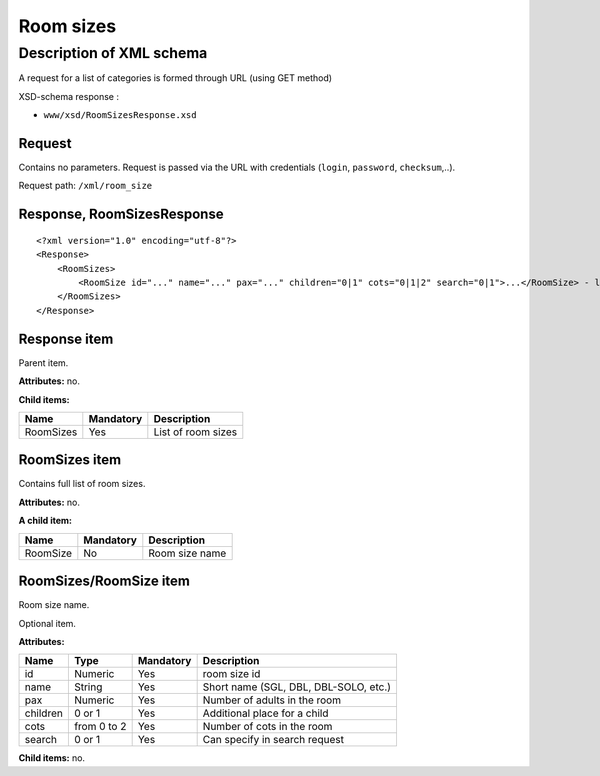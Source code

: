 Room sizes
##########

Description of XML schema
=========================

A request for a list of categories is formed through URL (using GET method)

XSD-schema response :

-  ``www/xsd/RoomSizesResponse.xsd``

Request
-------

Contains no parameters. Request is passed via the URL with credentials (``login``, ``password``, ``checksum``,..).

Request path: ``/xml/room_size``

Response, RoomSizesResponse
---------------------------

::

    <?xml version="1.0" encoding="utf-8"?>
    <Response>
        <RoomSizes>
            <RoomSize id="..." name="..." pax="..." children="0|1" cots="0|1|2" search="0|1">...</RoomSize> - list of sizes
        </RoomSizes>
    </Response>

Response item
-------------

Parent item.

**Attributes:** no.

**Child items:**

+-----------+-----------+--------------------+
| Name      | Mandatory | Description        |
+===========+===========+====================+
| RoomSizes | Yes       | List of room sizes |
+-----------+-----------+--------------------+

RoomSizes item
--------------

Contains full list of room sizes.

**Attributes:** no.

**A child item:**

+------------+-------------+------------------+
| Name       | Mandatory   | Description      |
+============+=============+==================+
| RoomSize   | No          | Room size name   |
+------------+-------------+------------------+

RoomSizes/RoomSize item
-----------------------

Room size name.

Optional item.

**Attributes:**

+------------+---------------+-------------+-----------------------------------------+
| Name       | Type          | Mandatory   | Description                             |
+============+===============+=============+=========================================+
| id         | Numeric       | Yes         | room size id                            |
+------------+---------------+-------------+-----------------------------------------+
| name       | String        | Yes         | Short name (SGL, DBL, DBL-SOLO, etc.)   |
+------------+---------------+-------------+-----------------------------------------+
| pax        | Numeric       | Yes         | Number of adults in the room            |
+------------+---------------+-------------+-----------------------------------------+
| children   | 0 or 1        | Yes         | Additional place for a child            |
+------------+---------------+-------------+-----------------------------------------+
| cots       | from 0 to 2   | Yes         | Number of cots in the room              |
+------------+---------------+-------------+-----------------------------------------+
| search     | 0 or 1        | Yes         | Can specify in search request           |
+------------+---------------+-------------+-----------------------------------------+

**Child items:** no.